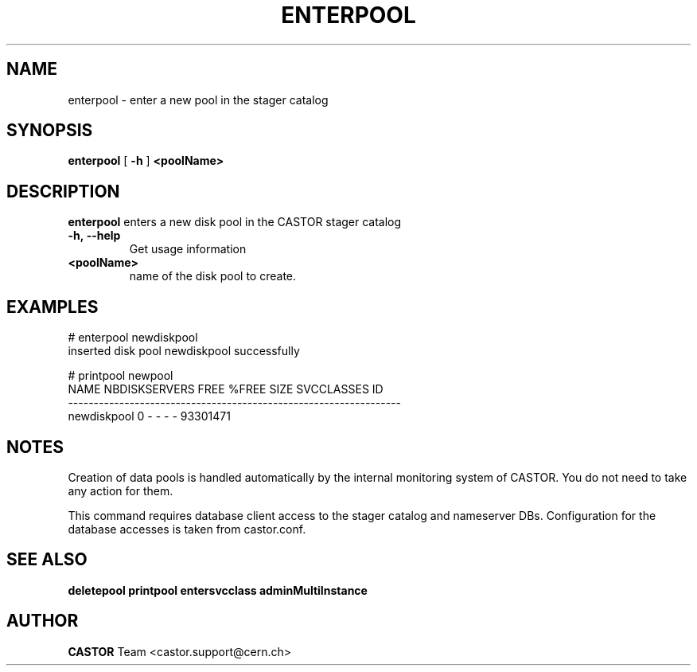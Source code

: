 .TH ENTERPOOL "1castor" "2011" CASTOR "stager catalog administrative commands"
.SH NAME
enterpool \- enter a new pool in the stager catalog
.SH SYNOPSIS
.B enterpool
[
.BI -h
]
.BI <poolName>
.SH DESCRIPTION
.B enterpool
enters a new disk pool in the CASTOR stager catalog
.TP
.BI \-h,\ \-\-help
Get usage information
.TP
.BI <poolName>
name of the disk pool to create.

.SH EXAMPLES
.nf
.ft CW
# enterpool newdiskpool
inserted disk pool newdiskpool successfully

# printpool newpool
       NAME NBDISKSERVERS  FREE   %FREE  SIZE SVCCLASSES       ID
-----------------------------------------------------------------
newdiskpool             0     -       -     -          - 93301471

.SH NOTES
Creation of data pools is handled automatically by the internal monitoring system of CASTOR.
You do not need to take any action for them.

This command requires database client access to the stager catalog and nameserver DBs.
Configuration for the database accesses is taken from castor.conf.

.SH SEE ALSO
.BR deletepool
.BR printpool
.BR entersvcclass
.BR adminMultiInstance

.SH AUTHOR
\fBCASTOR\fP Team <castor.support@cern.ch>
